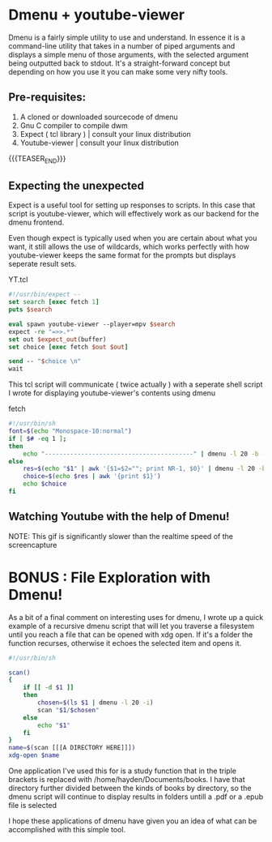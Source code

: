 #+BEGIN_COMMENT
.. title: Browsing Youtube with Dmenu
.. slug: browsing-youtube-with-dmenu
.. date: 2019-06-30 20:35:09 UTC-04:00
.. tags: dmenu, linux, shell scripting, tcl
.. category: Programming
.. link: 
.. description: 
.. type: text

#+END_COMMENT

* Dmenu + youtube-viewer
Dmenu is a fairly simple utility to use and understand. In essence it is a command-line utility that takes in a number of piped arguments and displays a simple menu of those arguments, with the selected argument being outputted back to stdout. It's a straight-forward concept but depending on how you use it you can make some very nifty tools.

** Pre-requisites:
1. A cloned or downloaded sourcecode of dmenu
2. Gnu C compiler to compile dwm
3. Expect ( tcl library ) | consult your linux distribution
4. Youtube-viewer | consult your linux distribution

{{{TEASER_END}}}
   
** Expecting the unexpected
Expect is a useful tool for setting up responses to scripts. In this case that script is youtube-viewer, which will effectively work as our backend for the dmenu frontend.

Even though expect is typically used when you are certain about what you want, it still allows the use of wildcards, which works perfectly with how youtube-viewer keeps the same format for the prompts but displays seperate result sets.

YT.tcl
#+BEGIN_SRC tcl
  #!/usr/bin/expect --
  set search [exec fetch 1]
  puts $search

  eval spawn youtube-viewer --player=mpv $search
  expect -re "=>>.*"
  set out $expect_out(buffer)
  set choice [exec fetch $out $out]

  send -- "$choice \n"
  wait
#+END_SRC


This tcl script will communicate ( twice actually ) with a seperate shell script I wrote for displaying youtube-viewer's contents using dmenu

fetch
#+BEGIN_SRC sh
  #!/usr/bin/sh
  font=$(echo "Monospace-10:normal")
  if [ $# -eq 1 ];
  then
      echo "-----------------------------------------" | dmenu -l 20 -b -fn $font
  else
      res=$(echo "$1" | awk '{$1=$2=""; print NR-1, $0}' | dmenu -l 20 -b -fn $font -p "Results")
      choice=$(echo $res | awk '{print $1}')
      echo $choice
  fi
#+END_SRC

** Watching Youtube with the help of Dmenu!
[[img-url:/images/YT.gif]]

NOTE: This gif is significantly slower than the realtime speed of the screencapture

* BONUS : File Exploration with Dmenu!

As a bit of a final comment on interesting uses for dmenu, I wrote up a quick example of a recursive dmenu script that will let you traverse a filesystem until you reach a file that can be opened with xdg open. If it's a folder the function recurses, otherwise it echoes the selected item and opens it.

#+BEGIN_SRC sh
  #!/usr/bin/sh

  scan() 
  {
      if [[ -d $1 ]] 
      then
          chosen=$(ls $1 | dmenu -l 20 -i)
          scan "$1/$chosen"
      else
          echo "$1"
      fi
  }
  name=$(scan [[[A DIRECTORY HERE]]])
  xdg-open $name
#+END_SRC

One application I've used this for is a study function that in the triple brackets is replaced with /home/hayden/Documents/books. I have that directory further divided between the kinds of books by directory, so the dmenu script will continue to display results in folders untill a .pdf or a .epub file is selected


I hope these applications of dmenu have given you an idea of what can be accomplished with this simple tool.

